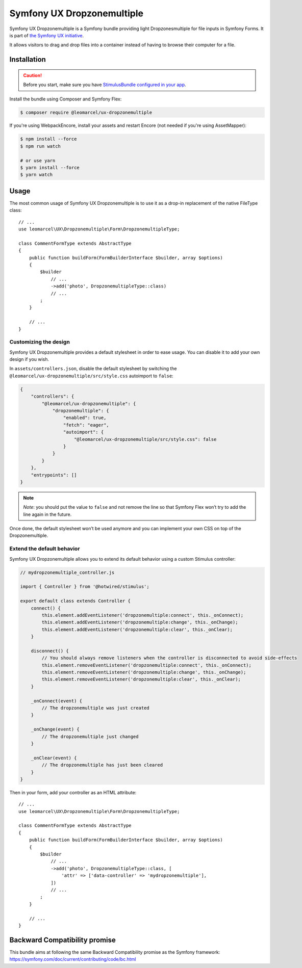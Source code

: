 Symfony UX Dropzonemultiple
===================

Symfony UX Dropzonemultiple is a Symfony bundle providing light Dropzonesmultiple for
file inputs in Symfony Forms. It is part of `the Symfony UX initiative`_.

It allows visitors to drag and drop files into a container instead of
having to browse their computer for a file.

Installation
------------

.. caution::

    Before you start, make sure you have `StimulusBundle configured in your app`_.

Install the bundle using Composer and Symfony Flex:

.. code-block:: terminal

    $ composer require @leomarcel/ux-dropzonemultiple

If you're using WebpackEncore, install your assets and restart Encore (not
needed if you're using AssetMapper):

.. code-block:: terminal

    $ npm install --force
    $ npm run watch

    # or use yarn
    $ yarn install --force
    $ yarn watch

Usage
-----

The most common usage of Symfony UX Dropzonemultiple is to use it as a drop-in
replacement of the native FileType class::

    // ...
    use leomarcel\UX\Dropzonemultiple\Form\DropzonemultipleType;

    class CommentFormType extends AbstractType
    {
        public function buildForm(FormBuilderInterface $builder, array $options)
        {
            $builder
                // ...
                ->add('photo', DropzonemultipleType::class)
                // ...
            ;
        }

        // ...
    }

Customizing the design
~~~~~~~~~~~~~~~~~~~~~~

Symfony UX Dropzonemultiple provides a default stylesheet in order to ease
usage. You can disable it to add your own design if you wish.

In ``assets/controllers.json``, disable the default stylesheet by
switching the ``@leomarcel/ux-dropzonemultiple/src/style.css`` autoimport to
``false``:

.. code-block:: json

    {
        "controllers": {
            "@leomarcel/ux-dropzonemultiple": {
                "dropzonemultiple": {
                    "enabled": true,
                    "fetch": "eager",
                    "autoimport": {
                        "@leomarcel/ux-dropzonemultiple/src/style.css": false
                    }
                }
            }
        },
        "entrypoints": []
    }

.. note::

   *Note*: you should put the value to ``false`` and not remove the line
   so that Symfony Flex won’t try to add the line again in the future.

Once done, the default stylesheet won’t be used anymore and you can
implement your own CSS on top of the Dropzonemultiple.

Extend the default behavior
~~~~~~~~~~~~~~~~~~~~~~~~~~~

Symfony UX Dropzonemultiple allows you to extend its default behavior using a
custom Stimulus controller:

.. code-block:: javascript

    // mydropzonemultiple_controller.js

    import { Controller } from '@hotwired/stimulus';

    export default class extends Controller {
        connect() {
            this.element.addEventListener('dropzonemultiple:connect', this._onConnect);
            this.element.addEventListener('dropzonemultiple:change', this._onChange);
            this.element.addEventListener('dropzonemultiple:clear', this._onClear);
        }

        disconnect() {
            // You should always remove listeners when the controller is disconnected to avoid side-effects
            this.element.removeEventListener('dropzonemultiple:connect', this._onConnect);
            this.element.removeEventListener('dropzonemultiple:change', this._onChange);
            this.element.removeEventListener('dropzonemultiple:clear', this._onClear);
        }

        _onConnect(event) {
            // The dropzonemultiple was just created
        }

        _onChange(event) {
            // The dropzonemultiple just changed
        }

        _onClear(event) {
            // The dropzonemultiple has just been cleared
        }
    }

Then in your form, add your controller as an HTML attribute::

    // ...
    use leomarcel\UX\Dropzonemultiple\Form\DropzonemultipleType;

    class CommentFormType extends AbstractType
    {
        public function buildForm(FormBuilderInterface $builder, array $options)
        {
            $builder
                // ...
                ->add('photo', DropzonemultipleType::class, [
                    'attr' => ['data-controller' => 'mydropzonemultiple'],
                ])
                // ...
            ;
        }

        // ...
    }

Backward Compatibility promise
------------------------------

This bundle aims at following the same Backward Compatibility promise as
the Symfony framework:
https://symfony.com/doc/current/contributing/code/bc.html

.. _`the Symfony UX initiative`: https://symfony.com/ux
.. _StimulusBundle configured in your app: https://symfony.com/bundles/StimulusBundle/current/index.html

